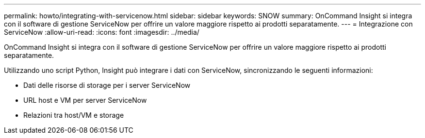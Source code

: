 ---
permalink: howto/integrating-with-servicenow.html 
sidebar: sidebar 
keywords: SNOW 
summary: OnCommand Insight si integra con il software di gestione ServiceNow per offrire un valore maggiore rispetto ai prodotti separatamente. 
---
= Integrazione con ServiceNow
:allow-uri-read: 
:icons: font
:imagesdir: ../media/


[role="lead"]
OnCommand Insight si integra con il software di gestione ServiceNow per offrire un valore maggiore rispetto ai prodotti separatamente.

Utilizzando uno script Python, Insight può integrare i dati con ServiceNow, sincronizzando le seguenti informazioni:

* Dati delle risorse di storage per i server ServiceNow
* URL host e VM per server ServiceNow
* Relazioni tra host/VM e storage


